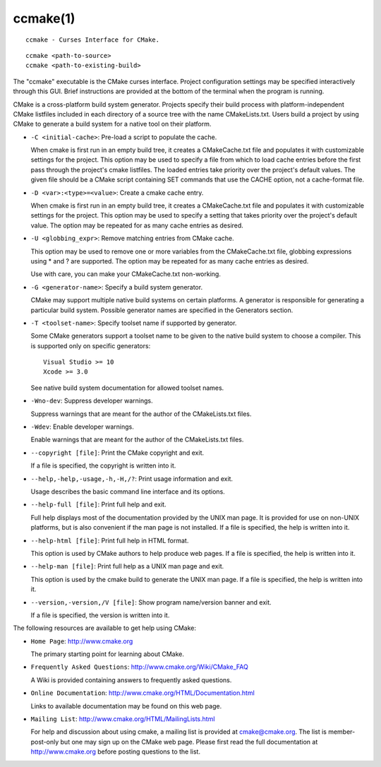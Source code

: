 ccmake(1)
*********

::

  ccmake - Curses Interface for CMake.

::

  ccmake <path-to-source>
  ccmake <path-to-existing-build>

The "ccmake" executable is the CMake curses interface.  Project
configuration settings may be specified interactively through this
GUI.  Brief instructions are provided at the bottom of the terminal
when the program is running.

CMake is a cross-platform build system generator.  Projects specify
their build process with platform-independent CMake listfiles included
in each directory of a source tree with the name CMakeLists.txt.
Users build a project by using CMake to generate a build system for a
native tool on their platform.


* ``-C <initial-cache>``: Pre-load a script to populate the cache.

  When cmake is first run in an empty build tree, it creates a
  CMakeCache.txt file and populates it with customizable settings for
  the project.  This option may be used to specify a file from which
  to load cache entries before the first pass through the project's
  cmake listfiles.  The loaded entries take priority over the
  project's default values.  The given file should be a CMake script
  containing SET commands that use the CACHE option, not a
  cache-format file.

* ``-D <var>:<type>=<value>``: Create a cmake cache entry.

  When cmake is first run in an empty build tree, it creates a
  CMakeCache.txt file and populates it with customizable settings for
  the project.  This option may be used to specify a setting that
  takes priority over the project's default value.  The option may be
  repeated for as many cache entries as desired.

* ``-U <globbing_expr>``: Remove matching entries from CMake cache.

  This option may be used to remove one or more variables from the
  CMakeCache.txt file, globbing expressions using * and ? are
  supported.  The option may be repeated for as many cache entries as
  desired.

  Use with care, you can make your CMakeCache.txt non-working.

* ``-G <generator-name>``: Specify a build system generator.

  CMake may support multiple native build systems on certain
  platforms.  A generator is responsible for generating a particular
  build system.  Possible generator names are specified in the
  Generators section.

* ``-T <toolset-name>``: Specify toolset name if supported by generator.

  Some CMake generators support a toolset name to be given to the
  native build system to choose a compiler.  This is supported only on
  specific generators:

  ::

    Visual Studio >= 10
    Xcode >= 3.0

  See native build system documentation for allowed toolset names.

* ``-Wno-dev``: Suppress developer warnings.

  Suppress warnings that are meant for the author of the
  CMakeLists.txt files.

* ``-Wdev``: Enable developer warnings.

  Enable warnings that are meant for the author of the CMakeLists.txt
  files.

* ``--copyright [file]``: Print the CMake copyright and exit.

  If a file is specified, the copyright is written into it.

* ``--help,-help,-usage,-h,-H,/?``: Print usage information and exit.

  Usage describes the basic command line interface and its options.

* ``--help-full [file]``: Print full help and exit.

  Full help displays most of the documentation provided by the UNIX
  man page.  It is provided for use on non-UNIX platforms, but is also
  convenient if the man page is not installed.  If a file is
  specified, the help is written into it.

* ``--help-html [file]``: Print full help in HTML format.

  This option is used by CMake authors to help produce web pages.  If
  a file is specified, the help is written into it.

* ``--help-man [file]``: Print full help as a UNIX man page and exit.

  This option is used by the cmake build to generate the UNIX man
  page.  If a file is specified, the help is written into it.

* ``--version,-version,/V [file]``: Show program name/version banner and exit.

  If a file is specified, the version is written into it.

The following resources are available to get help using CMake:

* ``Home Page``: http://www.cmake.org

  The primary starting point for learning about CMake.

* ``Frequently Asked Questions``: http://www.cmake.org/Wiki/CMake_FAQ

  A Wiki is provided containing answers to frequently asked questions.

* ``Online Documentation``: http://www.cmake.org/HTML/Documentation.html

  Links to available documentation may be found on this web page.

* ``Mailing List``: http://www.cmake.org/HTML/MailingLists.html

  For help and discussion about using cmake, a mailing list is
  provided at cmake@cmake.org.  The list is member-post-only but one
  may sign up on the CMake web page.  Please first read the full
  documentation at http://www.cmake.org before posting questions to
  the list.
